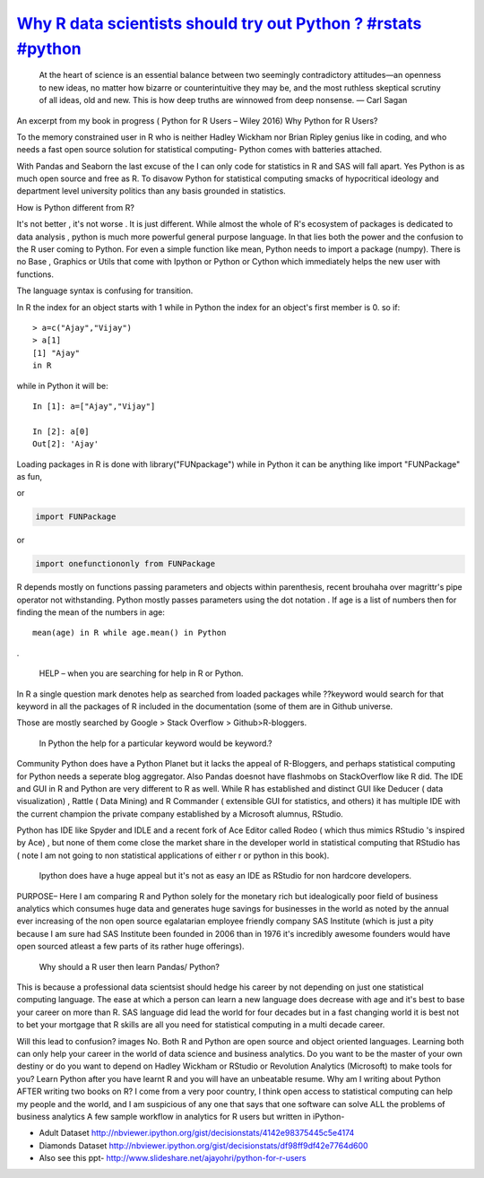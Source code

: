 `Why R data scientists should try out Python ? #rstats #python <http://decisionstats.com/2015/08/11/why-r-data-scientists-should-try-out-python/>`_
======================================================================================================================================================
  
 At the heart of science is an essential balance between two seemingly contradictory attitudes—an openness to new ideas, no matter how bizarre or counterintuitive they may be, and the most ruthless skeptical scrutiny of all ideas, old and new. This is how deep truths are winnowed from deep nonsense.
 — Carl Sagan

An excerpt from my book in progress ( Python for R Users – Wiley 2016)
Why Python for R Users?

To the memory constrained user in R who is neither Hadley Wickham nor Brian Ripley genius like in coding, and who needs a fast open source solution for statistical computing- Python comes with batteries attached.

With Pandas and Seaborn the last excuse of the I can only code for statistics in R and SAS will fall apart. Yes Python is as much open source and free as R. To disavow Python for statistical computing smacks of hypocritical ideology and department level university politics than any basis grounded in statistics.

How is Python different from R?

It's not better , it's not worse . It is just different. While almost the whole of R's ecosystem of packages is dedicated to data analysis , python is much more powerful general purpose language. In that lies both the power and the confusion to the R user coming to Python.
For even a simple function like mean, Python needs to import a package (numpy).  There is no Base , Graphics or Utils that come with Ipython or Python or Cython which immediately helps the new user with functions.

The language syntax is confusing for transition.

In R  the index for an object starts with 1 while in Python the index for an object's first member is 0.
so if::

 > a=c("Ajay","Vijay")
 > a[1]
 [1] "Ajay"
 in R

while in Python it will be::

 In [1]: a=["Ajay","Vijay"]

 In [2]: a[0]
 Out[2]: 'Ajay'

Loading packages in R is done with library("FUNpackage") while in Python it can be anything like
import "FUNPackage" as fun, 

or

.. code-block:: python

 import FUNPackage

or

.. code-block:: python

 import onefunctiononly from FUNPackage

R depends mostly on functions passing parameters and objects within parenthesis, recent brouhaha over magrittr's pipe operator not withstanding. Python mostly passes parameters using the dot notation .
If age is a list of numbers then for finding the mean of the numbers in age::

 mean(age) in R while age.mean() in Python

.

 HELP – when you are searching for help in R or Python.  

In R a single question mark denotes help  as searched from loaded packages while ??keyword would search for that keyword in all the packages of R included in the documentation (some of them are in Github universe.

Those are mostly searched by Google > Stack Overflow > Github>R-bloggers.

 In Python the help for a particular keyword would be keyword.?

Community Python does have a Python Planet but it lacks the appeal of R-Bloggers, and perhaps statistical computing for Python needs a seperate blog aggregator. Also  Pandas doesnot have flashmobs on StackOverflow like R did.
The IDE and GUI in R and Python are very different to R as well.
While R has established and distinct GUI like Deducer ( data visualization) , Rattle ( Data Mining) and R Commander ( extensible GUI for statistics, and others) it has multiple IDE with the current champion the private company established by a Microsoft alumnus, RStudio.

Python has IDE like Spyder and IDLE and a recent fork of Ace Editor called Rodeo ( which thus mimics RStudio 's inspired by Ace) , but none of them come close the market share in the developer world in statistical computing  that RStudio has ( note I am not going to non statistical applications of either r or python in this book).

 Ipython does have a huge appeal but it's not as easy an IDE as RStudio for non hardcore developers.

PURPOSE– Here I am comparing R and Python solely for the monetary rich but idealogically poor field of business analytics which consumes huge data and generates huge savings for businesses in the world as noted by the annual ever increasing of the non open source egalatarian employee friendly company SAS Institute (which is just a pity because I am sure had SAS Institute been founded in 2006 than in 1976 it's incredibly awesome founders would have open sourced atleast a few parts of its rather huge offerings).

 Why should a R user then learn Pandas/ Python?

This is because a professional data scientsist should hedge his career by not depending on just one statistical computing language. The ease at which a person can learn a new language does decrease with age and it's best to base your career on more than R. SAS language did lead the world for four decades but in a fast changing world it is best not to bet your mortgage that R skills are all you need for statistical computing in a multi decade career.

Will this lead to confusion?
images
No. Both R and Python are open source and object oriented languages. Learning both can only help your career in the world of data science and business analytics.
Do you want to be the master of your own destiny or do you want to depend on Hadley Wickham or RStudio or Revolution Analytics (Microsoft) to make tools for you?
Learn Python after you have learnt R and you will have an unbeatable resume.
Why am I writing about Python AFTER writing two books on R?
I come from a very poor country, I think open access to statistical computing can help my people and the world, and I am suspicious of any one that says that one software can solve ALL the problems of business analytics
A few sample workflow in analytics for R users but written in iPython-

- Adult Dataset http://nbviewer.ipython.org/gist/decisionstats/4142e98375445c5e4174
- Diamonds Dataset http://nbviewer.ipython.org/gist/decisionstats/df98ff9df42e7764d600
- Also see this ppt- http://www.slideshare.net/ajayohri/python-for-r-users

